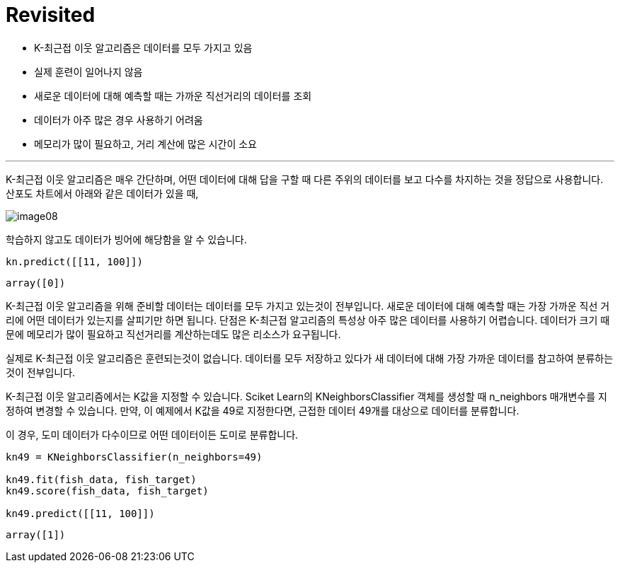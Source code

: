 = Revisited

* K-최근접 이웃 알고리즘은 데이터를 모두 가지고 있음
* 실제 훈련이 일어나지 않음
* 새로운 데이터에 대해 예측할 때는 가까운 직선거리의 데이터를 조회
* 데이터가 아주 많은 경우 사용하기 어려움
* 메모리가 많이 필요하고, 거리 계산에 많은 시간이 소요

---

K-최근접 이웃 알고리즘은 매우 간단하며, 어떤 데이터에 대해 답을 구할 때 다른 주위의 데이터를 보고 다수를 차지하는 것을 정답으로 사용합니다. 산포도 차트에서 아래와 같은 데이터가 있을 때,

image:../images/image08.png[]

학습하지 않고도 데이터가 빙어에 해당함을 알 수 있습니다. 

[source, python]
----
kn.predict([[11, 100]])
----

----
array([0])
----

K-최근접 이웃 알고리즘을 위해 준비할 데이터는 데이터를 모두 가지고 있는것이 전부입니다. 새로운 데이터에 대해 예측할 때는 가장 가까운 직선 거리에 어떤 데이터가 있는지를 살피기만 하면 됩니다. 단점은 K-최근접 알고리즘의 특성상 아주 많은 데이터를 사용하기 어렵습니다. 데이터가 크기 때문에 메모리가 많이 필요하고 직선거리를 계산하는데도 많은 리소스가 요구됩니다.

실제로 K-최근접 이웃 알고리즘은 훈련되는것이 없습니다. 데이터를 모두 저장하고 있다가 새 데이터에 대해 가장 가까운 데이터를 참고하여 분류하는 것이 전부입니다.

K-최근접 이웃 알고리즘에서는 K값을 지정할 수 있습니다. Sciket Learn의 KNeighborsClassifier 객체를 생성할 때 n_neighbors 매개변수를 지정하여 변경할 수 있습니다. 만약, 이 예제에서 K값을 49로 지정한다면, 근접한 데이터 49개를 대상으로 데이터를 분류합니다. 

이 경우, 도미 데이터가 다수이므로 어떤 데이터이든 도미로 분류합니다. 

[source, python]
----
kn49 = KNeighborsClassifier(n_neighbors=49)

kn49.fit(fish_data, fish_target)
kn49.score(fish_data, fish_target)

kn49.predict([[11, 100]])
----

----
array([1])
----

